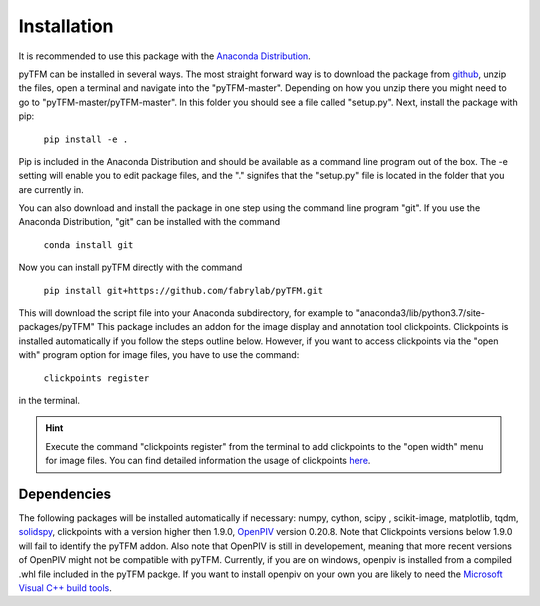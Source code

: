 Installation
============

It is recommended to use this package with the `Anaconda Distribution <https://www.anaconda.com/distribution/>`_.

.. improve

pyTFM can be installed in several ways. The most straight forward way is to download the package from
`github <https://github.com/fabrylab/traction_force_microscopy>`_, unzip the files, open a terminal and navigate
into the "pyTFM-master". Depending on how you unzip there you might need
to go to "pyTFM-master/pyTFM-master". In this folder you should see a file called "setup.py". Next, install the package with pip:

    ``pip install -e .``

Pip is included in the Anaconda Distribution and should be available as a command line program out of the box.
The -e setting will enable you to edit package files, and the "." signifes that the "setup.py" file is
located in the folder that you are currently in.

.. formul

You can also download and install the package in one step using the command line program "git".
If you use the Anaconda Distribution, "git" can be installed with the command

    ``conda install git``

Now you can install pyTFM directly with the command

    ``pip install git+https://github.com/fabrylab/pyTFM.git``


This will download the script file into your Anaconda subdirectory, for example to
"anaconda3/lib/python3.7/site-packages/pyTFM"
This package includes an addon for the image display and annotation tool clickpoints.
Clickpoints is installed automatically if you follow the steps outline below. However, if
you want to access clickpoints via the "open with" program option for image files, you have
to use the command:

    ``clickpoints register``

in the terminal.


.. hint::
    Execute the command "clickpoints register" from the terminal
    to add clickpoints to the "open width" menu for image files. You can find detailed
    information the usage of clickpoints
    `here <https://clickpoints.readthedocs.io/en/latest/installation.html>`_.




Dependencies
---------------------
The following packages will be installed automatically if necessary:
numpy, cython, scipy , scikit-image, matplotlib, tqdm, `solidspy <https://pypi.org/project/solidspy/>`_,
clickpoints with a version higher then 1.9.0, `OpenPIV <http://www.openpiv.net/openpiv-python/>`_
version 0.20.8. Note that Clickpoints versions below 1.9.0 will fail to identify the pyTFM addon. Also note that OpenPIV
is still in developement, meaning that more recent versions of OpenPIV might not be compatible with pyTFM. Currently, if you are on
windows, openpiv is installed from a compiled .whl file included in the pyTFM packge. If you want to install
openpiv on your own you are likely to need the `Microsoft Visual C++ build tools
<https://visualstudio.microsoft.com/de/thank-you-downloading-visual-studio/?sku=BuildTools&rel=16>`_.


